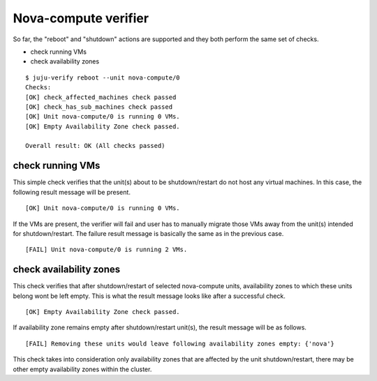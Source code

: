 Nova-compute verifier
=====================

So far, the "reboot" and "shutdown" actions are supported and they both
perform the same set of checks.

* check running VMs
* check availability zones

::

  $ juju-verify reboot --unit nova-compute/0
  Checks:
  [OK] check_affected_machines check passed
  [OK] check_has_sub_machines check passed
  [OK] Unit nova-compute/0 is running 0 VMs.
  [OK] Empty Availability Zone check passed.

  Overall result: OK (All checks passed)


check running VMs
-----------------

This simple check verifies that the unit(s) about to be shutdown/restart do not host
any virtual machines. In this case, the following result message will be present.

::

  [OK] Unit nova-compute/0 is running 0 VMs.

If the VMs are present, the verifier will fail and user
has to manually migrate those VMs away from the unit(s) intended for
shutdown/restart. The failure result message is basically the same as in the previous
case.

::

  [FAIL] Unit nova-compute/0 is running 2 VMs.


check availability zones
------------------------

This check verifies that after shutdown/restart of selected nova-compute units,
availability zones to which these units belong wont be left empty. This is what the
result message looks like after a successful check.

::

  [OK] Empty Availability Zone check passed.

If availability zone remains empty after shutdown/restart unit(s), the result message
will be as follows.

::

  [FAIL] Removing these units would leave following availability zones empty: {'nova'}


This check takes into consideration only availability zones that are affected by the
unit shutdown/restart, there may be other empty availability zones within the
cluster.
